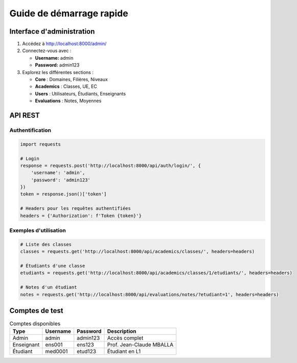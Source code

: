 Guide de démarrage rapide
========================

Interface d'administration
---------------------------

1. Accédez à http://localhost:8000/admin/
2. Connectez-vous avec :
   
   * **Username:** admin
   * **Password:** admin123

3. Explorez les différentes sections :
   
   * **Core** : Domaines, Filières, Niveaux
   * **Academics** : Classes, UE, EC
   * **Users** : Utilisateurs, Étudiants, Enseignants
   * **Evaluations** : Notes, Moyennes

API REST
--------

Authentification
~~~~~~~~~~~~~~~~

.. code-block:: python

   import requests

   # Login
   response = requests.post('http://localhost:8000/api/auth/login/', {
       'username': 'admin',
       'password': 'admin123'
   })
   token = response.json()['token']

   # Headers pour les requêtes authentifiées
   headers = {'Authorization': f'Token {token}'}

Exemples d'utilisation
~~~~~~~~~~~~~~~~~~~~~~

.. code-block:: python

   # Liste des classes
   classes = requests.get('http://localhost:8000/api/academics/classes/', headers=headers)

   # Étudiants d'une classe
   etudiants = requests.get('http://localhost:8000/api/academics/classes/1/etudiants/', headers=headers)

   # Notes d'un étudiant
   notes = requests.get('http://localhost:8000/api/evaluations/notes/?etudiant=1', headers=headers)

Comptes de test
---------------

.. list-table:: Comptes disponibles
   :header-rows: 1

   * - Type
     - Username
     - Password
     - Description
   * - Admin
     - admin
     - admin123
     - Accès complet
   * - Enseignant
     - ens001
     - ens123
     - Prof. Jean-Claude MBALLA
   * - Étudiant
     - med0001
     - etud123
     - Étudiant en L1
